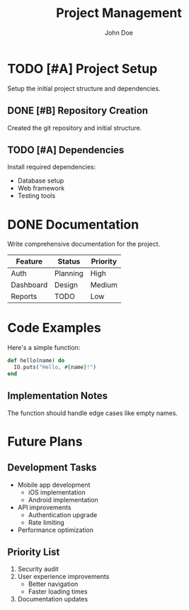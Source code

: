 #+TITLE: Project Management
#+AUTHOR: John Doe

* TODO [#A] Project Setup
Setup the initial project structure and dependencies.

** DONE [#B] Repository Creation
Created the git repository and initial structure.

** TODO [#A] Dependencies
Install required dependencies:
- Database setup
- Web framework
- Testing tools

* DONE Documentation
Write comprehensive documentation for the project.

| Feature    | Status   | Priority |
|------------+----------+----------|
| Auth       | Planning | High     |
| Dashboard  | Design   | Medium   |
| Reports    | TODO     | Low      |

* Code Examples

Here's a simple function:

#+BEGIN_SRC elixir
def hello(name) do
  IO.puts("Hello, #{name}!")
end
#+END_SRC

** Implementation Notes
The function should handle edge cases like empty names.

* Future Plans

** Development Tasks
- Mobile app development
  - iOS implementation
  - Android implementation
- API improvements
  - Authentication upgrade
  - Rate limiting
- Performance optimization

** Priority List
1. Security audit
2. User experience improvements
   - Better navigation
   - Faster loading times
3. Documentation updates